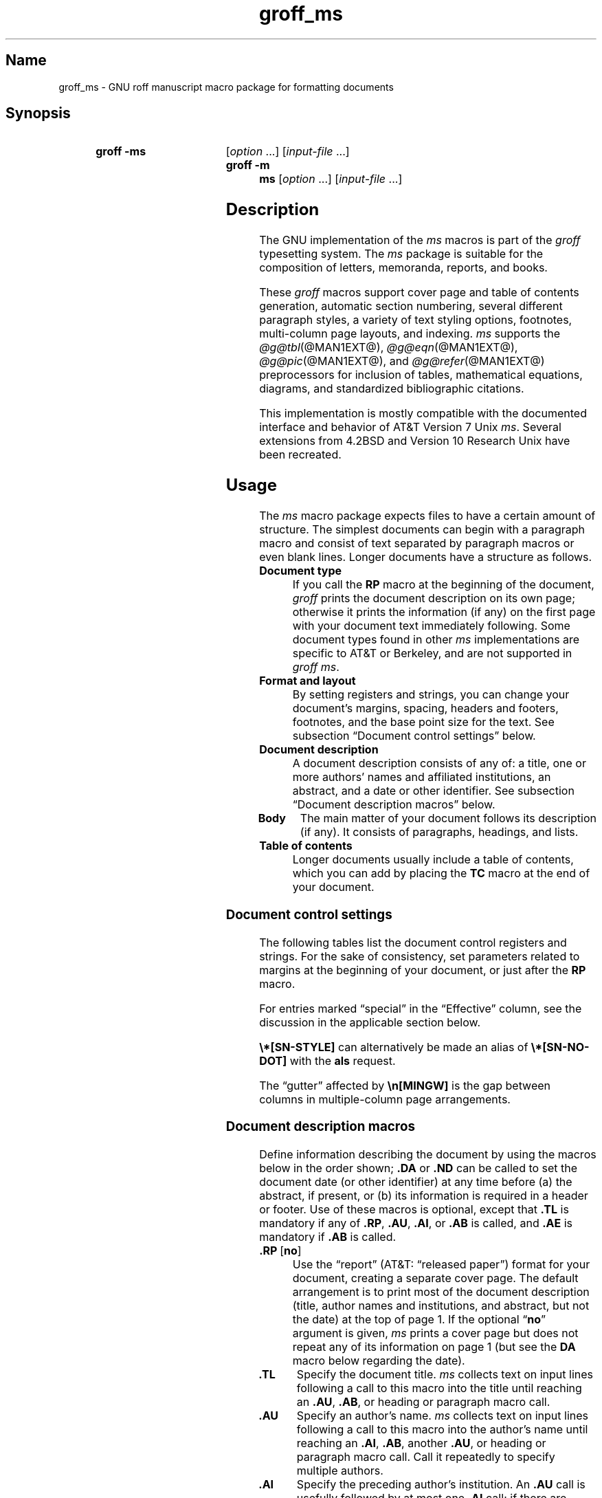 '\" t
.TH groff_ms @MAN7EXT@ "@MDATE@" "groff @VERSION@"
.SH Name
groff_ms \- GNU roff manuscript macro package for formatting documents
.
.
.\" ====================================================================
.\" Legal Terms
.\" ====================================================================
.\"
.\" Copyright (C) 1989-2021 Free Software Foundation, Inc.
.\"
.\" Permission is granted to make and distribute verbatim copies of this
.\" manual provided the copyright notice and this permission notice are
.\" preserved on all copies.
.\"
.\" Permission is granted to copy and distribute modified versions of
.\" this manual under the conditions for verbatim copying, provided that
.\" the entire resulting derived work is distributed under the terms of
.\" a permission notice identical to this one.
.\"
.\" Permission is granted to copy and distribute translations of this
.\" manual into another language, under the above conditions for
.\" modified versions, except that this permission notice may be
.\" included in translations approved by the Free Software Foundation
.\" instead of in the original English.
.
.
.\" Save and disable compatibility mode (for, e.g., Solaris 10/11).
.do nr *groff_groff_ms_7_man_C \n[.cp]
.cp 0
.
.
.\" ====================================================================
.SH Synopsis
.\" ====================================================================
.
.SY "groff \-ms"
.RI [ option
\&.\|.\|.\&]
.RI [ input-file
\&.\|.\|.\&]
.
.SY "groff \-m ms"
.RI [ option
\&.\|.\|.\&]
.RI [ input-file
\&.\|.\|.\&]
.YS
.
.
.\" ====================================================================
.SH Description
.\" ====================================================================
.
The GNU implementation of the
.I ms
macros is part of the
.I groff
typesetting system.
.
The
.I ms
package is suitable for the composition of
letters,
memoranda,
reports,
and books.
.
.
.LP
These
.I groff
macros support cover page and table of contents generation,
automatic section numbering,
several different paragraph styles,
a variety of text styling options,
footnotes,
multi-column page layouts,
and indexing.
.
.I ms
supports the
.IR \%@g@tbl (@MAN1EXT@),
.IR \%@g@eqn (@MAN1EXT@),
.IR \%@g@pic (@MAN1EXT@),
and
.IR \%@g@refer (@MAN1EXT@)
preprocessors for inclusion of tables,
mathematical equations,
diagrams,
and standardized bibliographic citations.
.
.
.LP
This implementation is mostly compatible with the documented interface
and behavior of AT&T Version\~7 Unix
.IR ms .
.
Several extensions from 4.2BSD
.\" Few changes were made in 4.3, Reno, Tahoe, or 4.4.
and Version\~10 Research Unix have been recreated.
.
.
.\" ====================================================================
.SH Usage
.\" ====================================================================
.
The
.I ms
macro package expects files to have a certain amount of structure.
.
The simplest documents can begin with a paragraph macro and consist of
text separated by paragraph macros or even blank lines.
.
Longer documents have a structure as follows.
.
.
.TP
.B Document type
If you call the
.B RP
macro at the beginning of the document,
.I groff
prints the document description on its own page;
otherwise it prints the information
(if any)
on the first page with your document text immediately following.
.
Some document types found in other
.I ms
implementations are specific to AT&T or Berkeley,
and are not supported in
.IR "groff ms" .
.
.
.TP
.B "Format and layout"
By setting registers and strings,
you can change your document's
margins, spacing, headers and footers, footnotes,
and the base point size for the text.
.
See subsection \[lq]Document control settings\[rq] below.
.
.
.TP
.B Document description
A document description consists of any of:
a title,
one or more authors' names and affiliated institutions,
an abstract, and a date or other identifier.
.
See subsection \[lq]Document description macros\[rq] below.
.
.
.TP
.B "Body"
The main matter of your document follows its description
(if any).
.
It consists of paragraphs, headings, and lists.
.
.TP
.B "Table of contents"
Longer documents usually include a table of contents,
which you can add by placing the
.B TC
macro at the end of your document.
.
.
.\" ====================================================================
.SS "Document control settings"
.\" ====================================================================
.
The following tables list the document control registers and strings.
.
For the sake of consistency,
set parameters related to margins at the beginning of your document,
or just after the
.B RP
macro.
.
.
.LP
For entries marked \[lq]special\[rq] in the \[lq]Effective\[rq] column,
see the discussion in the applicable section below.
.
.
.LP
.ne 7v
.TS
cb    s  s  s
cb   cb cb cb
lfCR lx  l  lfCR.
Margin settings
Parameter	Definition	Effective	Default
_
\[rs]n[PO]	Page offset (left margin)	next page	1i
\[rs]n[LL]	Line length	next paragraph	6i
\[rs]n[LT]	Header/footer length	next paragraph	6i
\[rs]n[HM]	Top (header) margin	next page	1i
\[rs]n[FM]	Bottom (footer) margin	next page	1i
_
.TE
.
.LP
.ne 6v
.TS
cb   s  s  s
cb   cb cb cb
lfCR lx l  lfCR.
Text settings
Parameter	Definition	Effective	Default
_
\[rs]n[PS]	Point size	next paragraph	10p
\[rs]n[VS]	Line spacing (leading)	next paragraph	12p
\[rs]n[HY]	Hyphenation mode	next paragraph	6
\[rs]*[FAM]	Font family	next paragraph	T
_
.TE
.
.
.LP
.ne 6v
.TS
cb   s  s  s
cb   cb cb cb
lfCR lx l  lfCR.
Paragraph settings
Parameter	Definition	Effective	Default
_
\[rs]n[PI]	Initial indent	next paragraph	5n
\[rs]n[PD]	Space between paragraphs	next paragraph	0.3v
\[rs]n[QI]	Quoted paragraph indent	next paragraph	5n
\[rs]n[PORPHANS]	# of initial lines kept	next paragraph	1
_
.TE
.
.
.LP
.ne 6v
.TS
cb   s  s  s
cb   cb cb cb
lfCR lx l  lfCR.
Heading settings
Parameter	Definition	Effective	Default
_
\[rs]n[PSINCR]	Point size increment	next heading	1p
\[rs]n[GROWPS]	Size increase level limit	next heading	0
\[rs]n[HORPHANS]	# of following lines kept	next heading	1
\[rs]*[SN\-STYLE]	Numbering style (alias)	next heading	\[rs]*[SN\-DOT]
_
.TE
.
.
.LP
.B \[rs]*[SN\-STYLE]
can alternatively be made an alias of
.B \[rs]*[SN\-NO\-DOT]
with the
.B als
request.
.
.
.LP
.ne 8v
.TS
cb   s  s  s
cb   cb cb cb
lfCR lx  l  lfCR.
Footnote settings
Parameter	Definition	Effective	Default
_
\[rs]n[FI]	Indentation	next footnote	2n
\[rs]n[FF]	Format	next footnote	0
\[rs]n[FPS]	Point size	next footnote	\[rs]n[PS]\-2
\[rs]n[FVS]	Vertical spacing	next footnote	\[rs]n[FPS]+2
\[rs]n[FPD]	Paragraph spacing	next footnote	\[rs]n[PD]/2
\[rs]*[FR]	Line length ratio	special	11/12
_
.TE
.
.
.LP
.ne 4v
.TS
cb   s  s  s
cb   cb cb cb
lfCR lx  l  lfCR.
Display settings
Parameter	Definition	Effective	Default
_
\[rs]n[DD]	Display distance (spacing)	special	0.5v
\[rs]n[DI]	Display indentation	special	0.5i
_
.TE
.
.
.LP
.ne 3v
.TS
cb   s  s  s
cb   cb cb cb
lfCR lx  l  lfCR.
Other settings
Parameter	Definition	Effective	Default
_
\[rs]n[MINGW]	Minimum gutter width	next page	2n
_
.TE
.
.
.LP
The \[lq]gutter\[rq] affected by
.B \[rs]n[MINGW]
is the gap between columns in multiple-column page arrangements.
.
.
.\" ====================================================================
.SS "Document description macros"
.\" ====================================================================
.
Define information describing the document by using the macros below in
the order shown;
.B .DA
or
.B .ND
can be called to set the document date
(or other identifier)
at any time before (a) the abstract,
if present,
or (b) its information is required in a header or footer.
.
Use of these macros is optional,
except that
.B .TL
is mandatory if any of
.BR .RP ,
.BR .AU ,
.BR .AI ,
or
.B .AB
is called,
and
.B .AE
is mandatory if
.B .AB
is called.
.
.
.TP
.BR ".RP\~" [ no ]
Use the \[lq]report\[rq]
(AT&T: \[lq]released paper\[rq])
format for your document,
creating a separate cover page.
.
The default arrangement is to print most of the document description
(title,
author names and institutions,
and abstract,
but not the date)
at the top of page\~1.
.
If the optional
.RB \[lq] no \[rq]
argument is given,
.I ms
prints a cover page but does not repeat any of its information on
page\~1
(but see the
.B DA
macro below regarding the date).
.
.
.TP
.B .TL
Specify the document title.
.
.I ms
collects text on input lines following a call to this macro into the
title until reaching an
.BR .AU ,
.BR .AB ,
or heading or paragraph macro call.
.
.
.TP
.B .AU
Specify an author's name.
.
.I ms
collects text on input lines following a call to this macro into the
author's name until reaching an
.BR .AI ,
.BR .AB ,
another
.BR .AU ,
or heading or paragraph macro call.
.
Call it repeatedly to specify multiple authors.
.
.
.TP
.B .AI
Specify the preceding author's institution.
.
An
.B .AU
call is usefully followed by at most one
.B .AI
call;
if there are more,
the last
.B .AI
call controls.
.
.I ms
collects text on input lines following a call to this macro into the
author's institution until reaching an
.BR .AU ,
.BR .AB ,
or heading or paragraph macro call.
.
.
.TP
.B .DA\c
.RI "\~[" x "\~.\|.\|.]"
Print the current date,
or any
.RI arguments\~ x ,
in footers,
and,
if
.B .RP
is also called,
left-aligned after other document description information on the cover
page.
.\" see Savannah #59826
.
.
.TP
.B .ND\c
.RI "\~[" x "\~.\|.\|.]"
Print the current date,
or any
.RI arguments\~ x ,
if
.B .RP
is also called,
left-aligned after other document description information on the cover
page,
but not in footers.
.
This is the
.I groff ms
default.
.
.
.TP
.BR ".AB " [ no ]
Begin the abstract.
.
.I ms
collects text on input lines following a call to this macro into the
abstract until reaching an
.B .AE
call.
.
By default,
.I ms
places the word \[lq]ABSTRACT\[rq] centered and in italics above the
text of the abstract.
.
The optional argument
.RB \[lq] no \[rq]
suppresses this heading.
.
.
.TP
.B .AE
End the abstract.
.
.
.\" ====================================================================
.SS Paragraphs
.\" ====================================================================
.
Several paragraph types are available,
differing in how indentation
applies to them:
to left,
right,
or both margins;
to the first output line of the paragraph,
all output lines,
or all but the first.
.
All paragraphing macro calls cause the insertion of vertical space in
the amount stored in the
.B PD
register,
except at page or column breaks.
.
.
.PP
The
.B PORPHANS
register defines the minimum number of initial lines of any paragraph
that must be kept together to avoid orphaned lines at the bottom of a
page.
.
If a new paragraph is started close to the bottom of a page,
and there is insufficient space to accommodate
.B \[rs]n[PORPHANS]
lines before an automatic page break,
then a page break is forced before the start of the paragraph.
.
This is a GNU extension.
.
.
.TP
.B .LP
Set a paragraph without any (additional) indentation.
.
.
.TP
.B .PP
Set a paragraph with a first-line left indentation in the amount stored
in the
.B PI
register.
.
.
.TP
.B .IP\c
.RI \~[ marker \~[ width ]]
Set a paragraph with a left indentation.
.
The optional
.I marker
is not indented and is empty by default.
.
.I width
overrides the default indentation amount of
.BR \[rs]n[PI] ;
its default unit is
.RB \[lq] n \[rq].
.
Once specified,
.I width
applies to further
.B .IP
calls until specified again or a heading or different paragraphing macro
is called.
.
.
.TP
.B .QP
Set a paragraph indented from both left and right margins by
.BR \[rs]n[QI] .
.
This macro and register are Berkeley extensions.
.
.
.TP
.B .QS
.TQ
.B .QE
Begin
.RB ( QS )
and end
.RB ( QE )
a region where each paragraph is indented from both margins by
.BR \[rs]n[QI] .
.
The text between
.B .QS
and
.B .QE
can be structured further by use of other paragraphing macros.
.
These macros are GNU extensions.
.
.
.TP
.B .XP
Set an \[lq]exdented\[rq] paragraph\[em]one with a left indentation of
.B \[rs]n[PI]
on every line
.I except
the first
(also known as a hanging indent).
.
This is a Berkeley extension.
.
.
.\" ====================================================================
.SS Headings
.\" ====================================================================
.
Use headings to create a hierarchical structure for your document.
.
The
.I ms
macros print headings in
.B bold
using the same font family and,
by default,
point size as the body text.
.
Numbered and unnumbered headings are available.
.
Text lines after heading macros are treated as part of the heading,
rendered on the same output line in the same style.
.
.
.TP
.BI .NH\~ level
Automatically numbered heading.
.
The
.I level
argument instructs
.I ms
to number heading in the form
.IR a . b . c .\|.\|.,
to any depth desired,
with the numbering of each level increasing automatically and being
reset when a more significant level is increased.
.
.RB \[lq] 1 \[rq]\~is
the most significant or coarsest division of the document.
.
Only nonzero values are output.
.
If you specify heading levels with a gap in an ascending sequence,
such as by invoking
.RB \[lq] ".NH\~3" \[rq]
after
.RB \[lq] ".NH\~1" \[rq],
.I groff ms
emits a warning on the standard error stream.
.
.
.TP
.BI ".NH S\~" heading-level-index\~\c
\&.\|.\|.
Alternatively,
a first argument
.RB of\~\[lq] S \[rq]
can be given,
followed by integral arguments to number the levels of the heading
explicitly.
.
Further automatic numbering,
if used,
resumes using the specified heading level indices as their predecessors.
.
This feature is a GNU extension.
.
.
.PP
After invocation of
.BR .NH ,
the assigned number is made available in the strings
.B SN\-DOT
(as it appears in a printed heading with default formatting,
followed by a terminating period)
and
.B SN\-NO\-DOT
(with the terminating period omitted).
.
These are GNU extensions.
.
.
.PP
You can control the style used to print numbered headings by defining an
appropriate alias for the string
.BR SN\-STYLE .
.
By default,
.B \[rs]*[SN\-STYLE]
is aliased to
.BR \[rs]*[SN\-DOT] .
.
If you prefer to omit the terminating period from numbers appearing in
numbered headings,
you may alias it to
.BR \[rs]*[SN\-NO\-DOT] .
.
Any such change in numbering style becomes effective from the next use
of
.BR .NH ,
following redefinition of the alias for
.BR \[rs]*[SN\-STYLE] .
.
.
.TP
.B .SH\c
.RI " [" level ]
Unnumbered heading.
.
The optional
.I level
argument is a GNU extension indicating the heading level corresponding
to the
.I level
argument of
.BR .NH .
.
It matches the point size at which the heading is printed to that of a
numbered heading at the same level when the
.B \[rs]n[GROWPS]
and
.B \[rs]n[PSINCR]
heading size adjustment mechanism is in effect.
.
.
.PP
The
.B PSINCR
register defines an increment in point size to be applied to headings
at nesting levels more significant
(numerically less)
than the value specified in
.BR \[rs]n[GROWPS] .
.
The value of
.B \[rs]n[PSINCR]
should be specified in points with the
.RB \[lq] p \[rq]
scaling indicator and may include a fractional component.
.
.
.PP
The
.B GROWPS
register defines the heading level at which the point size increment set
by
.B \[rs]n[PSINCR]
becomes effective.
.
Headings more significant
(numerically less)
than that specified by
.B \[rs]n[GROWPS]
are printed at the point size set by
.BR \[rs]n[PS] ;
for each level below the value of
.BR \[rs]n[GROWPS] ,
the point size is increased by
.BR \[rs]n[PSINCR] .
.
Setting
.B \[rs]n[GROWPS]
to a value less than\~2 disables the incremental heading size feature.
.
.
.PP
In other words,
if the
.B GROWPS
register is greater than the
.I level
argument to a
.B .NH
or
.B .SH
call,
the point size of a heading produced by these macros increases by
.B \[rs]n[PSINCR]
units over
.B \[rs]n[PS]
multiplied by the difference of
.B \[rs]n[GROWPS]
and
.IR level .
.
.
.PP
The
.B \[rs]n[HORPHANS]
register operates in conjunction with the
.B NH
and
.B SH
macros to inhibit the printing of orphaned headings at the bottom of a
page;
it specifies the minimum number of lines of the subsequent paragraph
that must be kept on the same page as the heading.
.
If insufficient space remains on the current page to accommodate the
heading and this number of lines of paragraph text,
a page break is forced before the heading is printed.
.
Any display macro or
.IR tbl ,
.IR pic ,
or
.I eqn
region between the heading and the subsequent paragraph suppresses this
grouping.
.
.
.\" ====================================================================
.SS Highlighting
.\" ====================================================================
.
The
.I ms
macros provide a variety of methods to highlight
or emphasize text:
.
.TP
.B .B\c
.RI " [" txt " [" post " [" pre ]]]
Sets its first argument in
.BR "bold type" .
.
If you specify a second argument,
.I groff
prints it in the previous font after
the bold text, with no intervening space
(this allows you to set punctuation after
the highlighted text without highlighting
the punctuation).
.
Similarly, it prints the third argument (if any)
in the previous font
.B before
the first argument.
.
For example,
.RS
.
.IP
\&.B foo ) (
.RE
.
.IP
prints
.RB \[lq]( foo )\[rq].
.
.IP
If you give this macro no arguments,
.I groff
prints all text following in bold until
the next highlighting, paragraph, or heading macro.
.
.TP
.B .R\c
.RI " [" txt " [" post " [" pre ]]]
Sets its first argument in
roman
(or regular)
type.
.
It operates similarly to the
.B B
macro otherwise.
.
.TP
.B .I\c
.RI " [" txt " [" post " [" pre ]]]
Sets its first argument in
.IR "italic type" .
It operates similarly to the
.B B
macro otherwise.
.
.
.TP
.B .BI\c
.RI " [" txt " [" post " [" pre ]]]
Sets its first argument in bold italic type.
.
It operates similarly to the
.B B
macro otherwise.
.
This is a Version\~10 Research Unix extension.
.\" Possibly V9, but definitely not Berkeley.
.
.
.TP
.B .CW\c
.RI " [" txt " [" post " [" pre ]]]
Sets its first argument in a \[lq]constant-width\[rq] (monospaced) roman
typeface.
.
It operates similarly to the
.B B
macro otherwise.
.
This is a Version\~10 Research Unix extension.
.\" Possibly V9, but definitely not Berkeley.
.
.
.TP
.B .BX\c
.RI " [" txt ]
Prints
.I txt
and draws a box around it.
.
On terminal devices,
reverse video is used instead.
.
If you want the argument to contain space,
use non-breaking space escapes of appropriate width
.RB ( \[rs]\[ti] ,
.BR \[rs]\[ha] ,
.BR \[rs]| ,
.BR \[rs]0 ),
or
.BR \[rs]h .
.
.
.TP
.B .UL\c
.RI " [" txt " [" post ]]
Prints its first argument with an underline.
.
If you specify a second argument,
.I groff
prints it in the previous font after the underlined text, with no
intervening space.
.
.TP
.B .LG
Prints all text following in larger type
(2\~points larger than the current point size) until
the next font size, highlighting, paragraph, or heading macro.
.
You can specify this macro multiple times to enlarge the point size as
needed.
.
.TP
.B .SM
Prints all text following in
smaller type
(2\~points smaller than the current point size) until
the next type size, highlighting, paragraph, or heading macro.
.
You can specify this macro multiple times to reduce the point size as
needed.
.
.TP
.B .NL
Prints all text following in
the normal point size
(that is, the value of the
.B PS
register).
.
.
.TP
.BI \[rs]*{ text \[rs]*}
Print the enclosed
.I text
as a superscript.
.
.
.TP
.BI \[rs]*< text \[rs]*>
Print the enclosed
.I text
as a subscript.
.
.
.\" ====================================================================
.SS "Indented regions"
.\" ====================================================================
.
You may need to indent a region of text while still wrapping and
filling.
.
.
.TP
.B .RS
Begin a region indented by
.BR \[rs]n[PI] ,
affecting the placement of headings,
paragraphs,
and displays.
.
.
.TP
.B .RE
End the most recent indented region.
.
.
.PP
You can use
.BR .RS / .RE
regions to line up text under hanging and indented paragraphs.
.
For example,
you may wish to nest lists.
.
.
.\" ====================================================================
.SS "Displays and keeps"
.\" ====================================================================
.
Use displays to show text-based examples or figures
(such as code listings).
.
Displays turn off filling, so lines of code can be displayed as-is
without inserting
.B br
requests in between each line.
.
Displays can be
.I kept
on a single page, or allowed to break across pages.
.
The following table shows the display types available.
.
.RS
.ne 11v
.TS
cb   s    cbt
cb   cb   ^
lfCR lfCR lx.
Display macro	Type of display
With keep	No keep
_
\&.DS L	\&.LD	Left-justified.
\&.DS I \f[R][\,\f[I]indent\/\f[]]	\
\&.ID \f[R][\,\f[I]indent\/\f[]]	T{
Indented
(by
.I indent
if given,
otherwise the value of
.BR \[rs]n[DI] ).
T}
\&.DS B	\&.BD	T{
Block-centered (left-justified, longest line centered).
T}
\&.DS C	\&.CD	Centered.
\&.DS R	\&.RD	Right-justified.
_
.TE
.RE
.
.LP
Use the
.B DE
macro to end any display type.
.
.
.PP
The distance stored in
.B \[rs]n[DD]
is inserted before and after each pair of display macros.
.
This is a Berkeley extension.
.
.
.PP
The
.B \[rs]n[DI]
indentation is applied to only to displays created with
.RB \[lq] ".DS I" \[rq]
and
.BR .ID .
.
Changes take effect at the next display boundary.
.
This is a GNU extension.
.
.
.PP
To
.I keep
text together on a page,
such as
a paragraph that refers to a table (or list, or other item)
immediately following, use the
.B KS
and
.B KE
macros.
.
The
.B KS
macro begins a block of text to be kept on a single page,
and the
.B KE
macro ends the block.
.
.
.PP
You can specify a
.I floating keep
using the
.B KF
and
.B KE
macros.
.
If the keep cannot fit on the current page,
.I groff
holds the contents of the keep and allows text following
the keep (in the source file) to fill in the remainder of
the current page.
.
When the page breaks,
whether by an explicit
.B bp
request or by reaching the end of the page,
.I groff
prints the floating keep at the top of the new page.
.
This is useful for printing large graphics or tables
that do not need to appear exactly where specified.
.
.
.PP
Use the following macros to draw a box around a region of the page.
.
.
.TP
.B .B1
Begin a keep with a box drawn around it.
.
.
.TP
.B .B2
End boxed keep.
.
.
.PP
These macros cause line breaks;
if you need to box a word or phrase within a line,
see the
.B BX
macro in section \[lq]Highlighting\[rq] above.
.
.
.\" ====================================================================
.SS "Tables, figures, equations, and references"
.\" ====================================================================
.
The
.I ms
macros support the standard
.I groff
preprocessors:
.IR \%@g@tbl ,
.IR \%@g@pic ,
.IR \%@g@eqn ,
and
.IR \%@g@refer (@MAN1EXT@).
.
The
.B \[rs]n[DD]
distance is also applied to regions of the document preprocessed with
.IR \%@g@eqn (@MAN1EXT@),
.IR \%@g@pic (@MAN1EXT@),
and
.IR \%@g@tbl (@MAN1EXT@).
.
Mark text meant for preprocessors by enclosing it in pairs of tags as
follows.
.
.
.TP
.BR .TS " [" H "] and " .TE
Denote a table to be processed by the
.I tbl
preprocessor.
.
The optional
.BR H "\~argument"
instructs
.I groff
to create a running header with the information
up to the
.B TH
macro.
.
.I groff
prints the header at the beginning of the table;
if the table runs onto another page,
.I groff
prints the header on the next page as well.
.
.TP
.BR .PS " and " .PE
Denote a graphic to be processed by the
.I pic
preprocessor.
.
You can create a
.I pic
file by hand, using the
AT&T
.I pic
manual available on the Web as a reference,
or by using a graphics program such as
.IR xfig .
.
.TP
.B .EQ\c
.RI " [" align "] and "\c
.B .EN
Denote an equation to be processed by the
.I eqn
preprocessor.
.
The optional
.I align
argument can be
.BR C ,
.BR L ,
or\~\c
.B I
to center (the default), left-justify, or indent
the equation, respectively.
.
.TP
.BR .[ " and " .]
Denote a reference to be processed by the
.I refer
preprocessor.
.
The GNU
.IR \%@g@refer (@MAN1EXT@)
manual page provides a comprehensive reference
to the preprocessor and the format of the
bibliographic database.
.
.
.PP
Attempting to place a multi-page table inside a keep can lead to
unpleasant results,
particularly if the
.I tbl
.RB \[lq] allbox \[rq]
option is used.
.
.
.\" ====================================================================
.SS Footnotes
.\" ====================================================================
.
A footnote is typically anchored to a place in the text with a
.IR marker ,
which is a small integer,
a symbol,
or arbitrary user-specified text.
.
The footnote text is set at the nearest available \[lq]foot\[rq],
or bottom,
of a text column or page.
.
.
.PP
Automatic numbering of footnotes is available.
.
The
.B *
string places such a footnote marker in the text.
.
Each time this string is interpolated,
the number it produces increments by one.
.
Automatic footnote numbers start at 1.
.
This is a Berkeley extension.
.
.
.TP
.B .FS\c
.RI \~[ marker ]
Begin a footnote.
.
A
.I marker
argument is placed at the beginning of the footnote text.
.
If
.I marker
is omitted,
the next pending automatic footnote number enqueued by interpolation of
the
.B *
string is used,
and if none exists,
nothing is prefixed.
.
.
.TP
.B .FE
End footnote text.
.
.
The
.B FF
register controls the formatting of automatically numbered footnotes,
and those for which
.B .FS
is given a marker argument,
at the bottom of a column or page as follows.
.
.
.RS
.TP
0
Set an automatic number as a superscript
(on typesetter devices)
or surrounded by square brackets
(on terminals).
.
The footnote paragraph is indented if there is an
.B .FS
argument or an automatic number.
.
This is the default.
.
.
.TP
1
Like
.BR 0 ,
but set the marker as regular text,
and follow an automatic number with a period.
.
.
.TP
2
Like
.BR 1 ,
but without indentation.
.
.
.TP
3
Like
.BR 1 ,
but set the footnote paragraph with the marker hanging.
.RE
.
.
.\" ====================================================================
.SS "Headers and footers"
.\" ====================================================================
.
There are three ways to define headers and footers:
.
.IP \[bu] 3n
Use the strings
.BR LH ,
.BR CH ,
and
.B RH
to set the left, center, and right headers.
Use
.BR LF ,
.BR CF ,
and
.B RF
to set the left, center, and right footers.
.
The string-setting approach works best for documents that do not
distinguish between odd and even pages.
.
.IP \[bu]
Use the
.B OH
and
.B EH
macros to define headers for the odd and even pages,
and
.B OF
and
.B EF
macros to define footers for the odd and even pages.
.
This is more flexible than defining the individual strings.
.
The syntax for these macros is as follows:
.RS
.
.IP
.BI . XX " \[aq]" left \[aq] center \[aq] right \[aq]
.RE
.
.IP
where
.I XX
is one of the foregoing four macros and each of
.IR left ,
.IR center ,
and
.I right
is text of your choice.
.
You can replace the quote (\[aq]) marks with any character not
appearing in the header or footer text.
.
.
.IP \[bu]
You can redefine the
.B PT
and
.B BT
macros to change the behavior of
the header and footer,
respectively.
.
The header process also calls the (undefined)
.B HD
macro after
.BR PT ;
you can define this macro if you need additional processing after
printing the header
(for example,
to draw a line below the header).
.
.
.TP
.B .P1
Print the header on page\~1.
.
By default,
no header is printed on that page.
.
This is a Berkeley extension.
.
.
.\" ====================================================================
.SS "Tab stops"
.\" ====================================================================
.
Use the
.B ta
request to set tab stops as needed.
.
Use the
.B TA
macro to reset tabs to the default (every 5n).
.
You can redefine the
.B TA
macro to create a different set of default tab stops.
.
.
.\" ====================================================================
.SS Margins
.\" ====================================================================
.
Control margins using registers.
.
These are summarized in the \[lq]Margin settings\[rq] table in
subsection \[lq]Document control settings\[rq] above.
.
There is no explicit right margin setting;
the combination of page offset
.B \[rs]n[PO]
and line length
.B \[rs]n[LL]
provides the information necessary to derive the right margin.
.
.
.\" ====================================================================
.SS "Multiple columns"
.\" ====================================================================
.
The
.I ms
macros can set text in as many columns as will reasonably fit on the
page.
.
The following macros are available.
.
All of them force a page break if a multi-column mode is already set.
.
However, if the current mode is single-column, starting a multi-column
mode does
.I not
force a page break.
.
.TP
.B .1C
Single-column mode.
.
.TP
.B .2C
Two-column mode.
.
.TP
.B .MC\c
.RI " [" column-width " [" gutter-width ]]
Multi-column mode.
.
If you specify no arguments, it is equivalent to the
.B 2C
macro.
.
Otherwise,
.I column-width
is the width of each column and
.I gutter-width
is the space between columns.
.
The
.B MINGW
register is the default gutter width.
.
.
.\" ====================================================================
.SS "Creating a table of contents"
.\" ====================================================================
.
Wrap text that you want to appear in the table of contents in
.B XS
and
.B XE
macros.
.
Use the
.B TC
macro to print the table of contents at the end of the document,
resetting the page number to\~\c
.B i
(Roman numeral\~1).
.
.
.PP
You can manually create a table of contents
by specifying a page number as the first argument to
.BR XS .
.
Add subsequent entries using the
.B XA
macro.
.
For example:
.RS
.
.PP
.ne 8
.EX
\&.XS 1
Introduction
\&.XA 2
A Brief History of the Universe
\&.XA 729
Details of Galactic Formation
\&.\|.\|.
\&.XE
.EE
.RE
.
.
.LP
Use the
.B PX
macro to print a manually-generated table of contents
without resetting the page number.
.
.
.PP
If you give the argument
.RB \[lq] no \[rq]
to either
.B PX
or
.BR TC ,
.I groff
suppresses printing the title
specified by the
.B \[rs]*[TOC]
string.
.
.
.\" ====================================================================
.SS "Fractional point sizes"
.\" ====================================================================
.
Traditionally, the
.I ms
macros only support integer values for the document's font size
and vertical spacing.
.
To overcome this restriction, values larger than or equal to 1000 are
taken as fractional values, multiplied by 1000.
.
For example, \[oq].nr\~PS\~10250\[cq] sets the font size to 10.25
points.
.
.
.LP
The following four registers accept fractional point sizes:
.BR PS ,
.BR VS ,
.BR FPS ,
and
.BR FVS .
.
.
.\" ====================================================================
.SH "Differences from AT&T \f[I]ms\f[]"
.\" ====================================================================
.
The
.I groff ms
macros are a complete re-implementation,
using no original AT&T code.
.
Since they take advantage of the extended features in
.IR groff ,
they cannot be used with AT&T
.IR troff .
.
Other differences include:
.
.
.IP \[bu] 3n
The internals of
.I groff ms
differ from the internals of AT&T
.IR ms .
.
Documents that depend upon implementation details of AT&T
.I ms
may not format properly with
.IR "groff ms" .
.
Such details include macros whose function was not documented in the
AT&T
.I ms
manual
(\[lq]Typing Documents on the UNIX System: Using the \-ms Macros with
Troff and Nroff\[rq],
M.\& E.\& Lesk,
Bell Laboratories,
1978).
.\" TODO: Use refer(1)?
.\" XXX: We support RT anyway; maybe we should stop?
.
.
.IP \[bu]
The error-handling policy of
.I groff ms
is to detect and report errors,
rather than silently to ignore them.
.
.
.IP \[bu]
Berkeley localisms, in particular the
.B TM
and
.B CT
macros,
are not implemented.
.
.
.IP \[bu]
Version\~10
.\" possibly V9
Research Unix supported a pair of
.B P1
and
.B P2
macros for setting code examples;
.I groff ms
does not.
.
.
.IP \[bu]
.I groff ms
does not work in
.IR \%@g@troff 's
compatibility mode.
.
If loaded when that mode is enabled,
it aborts processing with a diagnostic message.
.
.
.IP \[bu]
Multiple line spacing is not supported
(use a larger vertical spacing instead).
.
.
.IP \[bu]
.I groff ms
uses the same header and footer defaults in both
.B nroff
and
.B troff
modes
as AT&T
.I ms
does in
.B troff
mode;
AT&T's default in
.B nroff
mode is to put the date,
in U.S.\& traditional format
(e.g.,
\[lq]January 1, 2021\[rq]),
in the center footer
(the
.B CF
string).
.
.
.IP \[bu]
The AT&T
.I ms
manual describes
.B CW
and
.B GW
registers that can be used to control the column width and gutter width,
respectively.
.
These registers are not used in
.IR "groff ms" .
.
(However,
see
.B MINGW
in the \[lq]Other Settings\[rq] table of subsection \[lq]Document
control settings\[rq],
above.
.
.
.IP \[bu]
Macros that cause a reset
(paragraphs, headings, etc.\&)
may change the indent.
.
Macros that change the indent do not increment or decrement the
indent, but rather set it absolutely.
.
This can cause problems for documents that define additional macros of
their own.
.
The solution is to use not the
.B in
request but instead the
.B RS
and
.B RE
macros.
.
.
.IP \[bu]
To make
.I groff ms
use the default page offset
(which also specifies the left margin),
the
.B PO
register must stay undefined until the first
.B ms
macro is called.
.
This implies that
.B PO
should not be used early in the document,
unless it is changed also:
accessing an undefined register automatically defines it.
.
.
.IP \[bu]
Displays are left-adjusted by default,
not indented.
.
In AT&T
.IR ms ,
.B .DS
is synonymous with
.RB \[lq] ".DS I" \[rq];
in
.IR "groff ms" ,
it is synonymous with
.RB \[lq] ".DS L" \[rq].
.
.
.IP \[bu]
Right-adjusted displays are available.
.
The AT&T
.I ms
manual observes that \[lq]it is tempting to assume that \[oq].DS R\[cq]
will right adjust lines,
but it doesn't work\[rq].
.
In
.IR "groff ms" ,
it does.
.
.
.IP \[bu]
.I groff ms
handles
.RB \[lq] S \[rq]
as the first argument to the
.B NH
macro specially,
allowing explicit numbering of headings.
.
.
.IP \[bu]
.I groff ms
supports the
.B PN
register,
but it is not necessary;
you can access the page number via the usual
.B %
register and use the
.B af
request to assign a different format to it if desired.
.
(If you redefine the
.I ms
.B PT
macro \" I wouldn't mention that, but Lesk 1978 encourages doing so. :-/
and desire special treatment of certain page numbers\[em]like
.RB \[lq] 1 \[rq]\[em]you
may need to handle a non-decimal page number format,
as
.IR "groff ms" 's
.B .PT
does;
see the macro package source.
.
.I groff ms
aliases the
.B PN
register to
.BR % .)
.
.
.IP \[bu]
The register
.B GS
is set to\~1 by the
.I groff ms
macros,
but is not used by the AT&T
.I ms
macros.
.
Documents that need to determine whether they are being formatted with
.I groff ms
or another implementation should use this register.
.
.
.\" ====================================================================
.SS "Localization strings"
.\" ====================================================================
.
You can redefine the following strings to adapt the
.I groff ms
macros to languages other than English.
.
.RS
.TS
cb   cb
lfCR lfCR.
String	Default
_
REFERENCES	References
ABSTRACT	\[rs]f[I]ABSTRACT\[rs]f[]
TOC	Table of Contents
MONTH1	January
MONTH2	February
MONTH3	March
MONTH4	April
MONTH5	May
MONTH6	June
MONTH7	July
MONTH8	August
MONTH9	September
MONTH10	October
MONTH11	November
MONTH12	December
_
.TE
.RE
.
The default for
.B ABSTRACT
includes font style escapes to set the word in italics.
.
.
.PP
The
.B \[rs]*\-
string produces an em dash\[em]like this.
.
.
.PP
Use
.B \[rs]*Q
and
.B \[rs]*U
to get a left and right typographer's quote,
respectively, in
.I troff
(and plain quotes in
.IR nroff ).
.
.
.\" ====================================================================
.SS "Text settings"
.\" ====================================================================
.
The
.B FAM
string sets the font family for body text.
.
If this string is undefined at initialization,
it is set to
.RB \[lq] T \[rq]
(Times).
.
Setting
.B \[rs]*[FAM]
before the first call of a sectioning,
paragraphing,
or (non-date) document description macro also applies it to headers,
footers,
and footnotes
(as well as the body text).
.
.
.LP
The point size, vertical spacing, and inter-paragraph spacing for
footnotes are controlled by the registers
.BR FPS ,
.BR FVS ,
and
.BR FPD ;
at initialization these are set to
.BR \[rs]n(PS\-2 ,
.BR \[rs]n[FPS]+2 ,
and
.BR \[rs]n(PD/2 ,
respectively.
.
If any of these registers are defined before initialization,
the initialization macro does not change them.
.
.
.LP
The hyphenation flags (as set by the
.B hy
request) are set from the
.B HY
register;
the default is\~6.
.
.
.PP
Improved accent marks
(as originally defined in Berkeley's
.I ms
version)
are available by specifying the
.B AM
macro at the beginning of your document.
.
You can place an accent over most characters by specifying the string
defining the accent directly after the character.
.
For example,
.B n\[rs]*\[ti]
produces an n with a tilde over it.
.
.
.\" ====================================================================
.SH "Naming conventions"
.\" ====================================================================
.
The following conventions are used for names of macros,
strings,
and registers.
.
External names available to documents that use the
.I groff ms
macros contain only uppercase letters and digits.
.
.
.LP
Internally the macros are divided into modules;
naming conventions are as follows:
.
.IP \[bu] 3n
Names used only within one module are of the form
.IB \%module * name\c
\&.
.
.IP \[bu]
Names used outside the module in which they are defined are of the form
.IB \%module @ name\c
\&.
.
.IP \[bu]
Names associated with a particular environment are of the form
.IB \%environment : name\c
\&;
these are used only within the
.B par
module.
.
.IP \[bu]
.I name
does not have a module prefix.
.
.IP \[bu]
Constructed names used to implement arrays are of the form
.IB \%array ! index\c
\&.
.
.
.PP
Thus the
.I groff ms
macros reserve the following names:
.
.IP \[bu] 3n
Names containing the characters
.BR * ,
.BR @ ,
and\~\c
.BR : .
.
.IP \[bu]
Names containing only uppercase letters and digits.
.
.
.\" ====================================================================
.SH Files
.\" ====================================================================
.
.TP
.I \%@MACRODIR@/\:s\:.tmac
.I groff
implementation of manuscript macros.
.
.
.TP
.I \%@MACRODIR@/\:ms\:.tmac
Wrapper to load
.IR s.tmac .
.
.
.
.\" ====================================================================
.SH Authors
.\" ====================================================================
.
The GNU version of the
.I ms
macro package was written by James Clark and contributors.
.
This document was (re-)written by
.MT lkollar@\:despammed\:.com
Larry Kollar
.ME .
.
.
.\" ====================================================================
.SH "See also"
.\" ====================================================================
.
.
A manual is available in source and rendered form.
.
On your system,
it may be compressed and/or available in additional formats.
.
.
.TP
.I \%@DOCDIR@/\:ms\:.ms
.TQ
.I \%@DOCDIR@/\:ms\:.ps
\[lq]Using
.I groff
with the
.I ms
Macro Package\[rq];
Larry Kollar.
.
.
.PP
.IR "Groff: The GNU Implementation of troff" ,
by Trent A.\& Fisher and Werner Lemberg
.
.
.PP
.IR groff (@MAN1EXT@),
.IR \%@g@troff (@MAN1EXT@),
.IR \%@g@tbl (@MAN1EXT@),
.IR \%@g@pic (@MAN1EXT@),
.IR \%@g@eqn (@MAN1EXT@),
.IR \%@g@refer (@MAN1EXT@)
.
.
.\" Restore compatibility mode (for, e.g., Solaris 10/11).
.cp \n[*groff_groff_ms_7_man_C]
.
.
.\" Local Variables:
.\" fill-column: 72
.\" mode: nroff
.\" End:
.\" vim: set filetype=groff textwidth=72:
